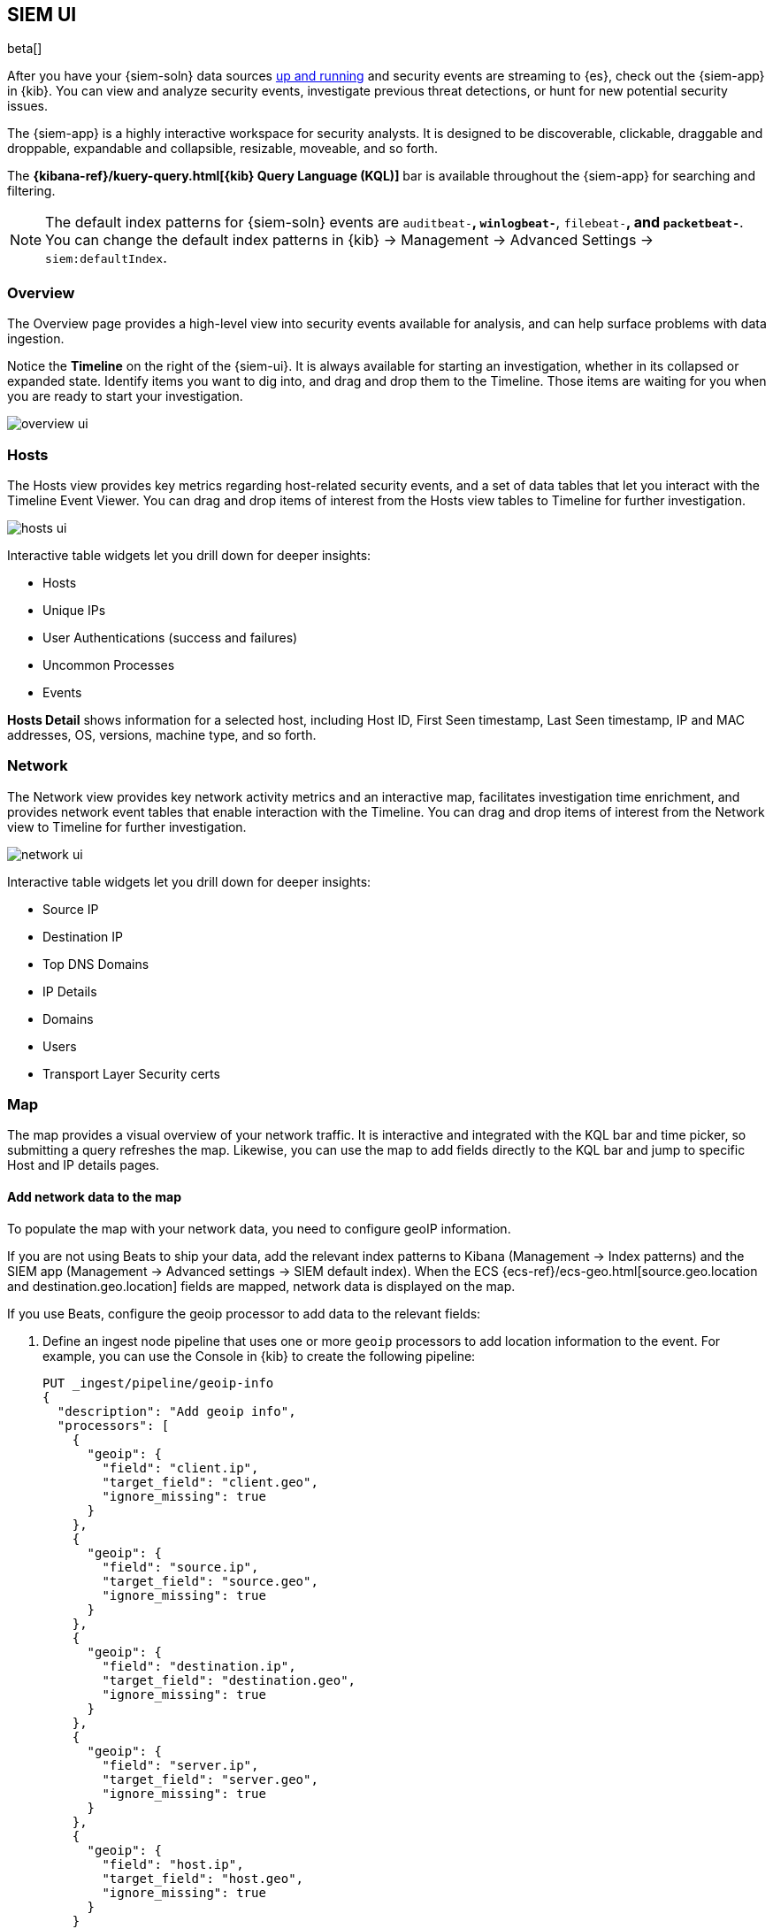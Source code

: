 [[siem-ui-overview]]
[role="xpack"]
== SIEM UI

beta[]

After you have your {siem-soln} data sources <<install-siem,up and running>> and
security events are streaming to {es}, check out the {siem-app} in {kib}. You
can view and analyze security events, investigate previous threat detections, or
hunt for new potential security issues.

The {siem-app} is a highly interactive workspace for security analysts. It is
designed to be discoverable, clickable, draggable and droppable, expandable and
collapsible, resizable, moveable, and so forth.

The *{kibana-ref}/kuery-query.html[{kib} Query Language (KQL)]* bar is available
throughout the {siem-app} for searching and filtering.

NOTE: The default index patterns for {siem-soln} events are `auditbeat-*`, `winlogbeat-*`,
`filebeat-*`, and `packetbeat-*`. You can change the default index patterns in
{kib} -> Management -> Advanced Settings -> `siem:defaultIndex`.


[float]
[[siem-overview-ui]]
=== Overview

The Overview page provides a high-level view into security events available
for analysis, and can help surface problems with data ingestion.

Notice the *Timeline* on the right of the {siem-ui}. It is always available for
starting an investigation, whether in its collapsed or expanded state. Identify
items you want to dig into, and drag and drop them to the Timeline. Those items
are waiting for you when you are ready to start your investigation.

[role="screenshot"]
image::overview-ui.png[]

[float]
[[hosts-ui]]
=== Hosts

The Hosts view provides key metrics regarding host-related security
events, and a set of data tables that let you interact with the Timeline Event
Viewer. You can drag and drop items of interest from the Hosts view tables to
Timeline for further investigation.

[role="screenshot"]
image::hosts-ui.png[]

Interactive table widgets let you drill down for deeper insights:

* Hosts
* Unique IPs
* User Authentications (success and failures)
* Uncommon Processes
* Events


*Hosts Detail* shows information for a selected host, including
Host ID, First Seen timestamp, Last Seen timestamp, IP and MAC addresses, OS,
versions, machine type, and so forth.

[float]
[[network-ui]]
=== Network

The Network view provides key network activity metrics and an interactive map,
facilitates investigation time enrichment, and provides network event tables that
enable interaction with the Timeline. You can drag and drop items of interest from
the Network view to Timeline for further investigation.

[role="screenshot"]
image::network-ui.png[]

Interactive table widgets let you drill down for deeper insights:

* Source IP
* Destination IP
* Top DNS Domains
* IP Details
* Domains
* Users
* Transport Layer Security certs

[float]
[[map-ui]]
=== Map
The map provides a visual overview of your network traffic. It is interactive
and integrated with the KQL bar and time picker, so submitting a query refreshes
the map. Likewise, you can use the map to add fields directly to the KQL bar and
jump to specific Host and IP details pages.

[float]
[[map-data]]
==== Add network data to the map
To populate the map with your network data, you need to configure geoIP
information.

If you are not using Beats to ship your data, add the relevant index patterns to
Kibana (Management -> Index patterns) and the SIEM app (Management -> Advanced
settings -> SIEM default index). When the ECS {ecs-ref}/ecs-geo.html[source.geo.location and
destination.geo.location] fields are mapped, network data is displayed on the map.

If you use Beats, configure the geoip processor to add data to the relevant fields:

[[geo_pipeleine]]
. Define an ingest node pipeline that uses one or more `geoip` processors to
add location information to the event. For example, you can use the Console in
{kib} to create the following pipeline:
+
--
[source,json]
----
PUT _ingest/pipeline/geoip-info
{
  "description": "Add geoip info",
  "processors": [
    {
      "geoip": {
        "field": "client.ip",
        "target_field": "client.geo",
        "ignore_missing": true
      }
    },
    {
      "geoip": {
        "field": "source.ip",
        "target_field": "source.geo",
        "ignore_missing": true
      }
    },
    {
      "geoip": {
        "field": "destination.ip",
        "target_field": "destination.geo",
        "ignore_missing": true
      }
    },
    {
      "geoip": {
        "field": "server.ip",
        "target_field": "server.geo",
        "ignore_missing": true
      }
    },
    {
      "geoip": {
        "field": "host.ip",
        "target_field": "host.geo",
        "ignore_missing": true
      }
    }
  ]
}
----
//CONSOLE
--
+
In this example, the pipeline ID is `geoip-info`. `field` specifies the field
that contains the IP address to use for the geographical lookup, and
`target_field` is the field that will hold the geographical information.
`"ignore_missing": true` configures the pipeline to continue processing when
it encounters an event that doesn't have the specified field.

. If you want to add your network’s internal IP addresses to the map,
define geo location fields under the `processors` tag in the Beats configuration files
on your hosts:
+
[source,yml]
----------------------------------
  processors:
   - add_host_metadata:
   - add_cloud_metadata: ~
   - add_fields:
       when.network.source.ip: <private/IP address> <1>
       fields:
         source.geo.location:
           lat: <latitude coordinate>
           lon: <longitude coordinate>
       target: ''
   - add_fields:
       when.network.destination.ip: <private/IP address>
       fields:
         destination.geo.location:
           lat: <latitude coordinate>
           lon: <longitude coordinate>
       target: ''
----------------------------------
<1> For the IP address, you can use either `private` or CIDR notation.
+
TIP: You can also enrich your data with other
{packetbeat-ref}/add-host-metadata.html[host fields].

. Add the pipeline to the `output.elasticsearch` tag:
+
[source,yml]
----------------------------------
  output.elasticsearch:
    hosts: ["localhost:9200"]
    pipeline: geoip-info <1>
----------------------------------
<1> The value of this field must be the same as the ingest pipeline name in
<<geo_pipeleine, step 1>> (`geoip-info` in this example).

[float]
[[map-actions]]
==== Interact with the map
Hover over source and destination points to see more information, such as hostnames
and IP addresses. To drill down, click a point and use the plus sign to add a field
to the query bar. You can also click a hostname to jump to the SIEM Host page, or
an IP address to open the relevant network details.

Just as you can start an investigation using the map, the map refreshes to show relevant
data when you run a query or update the time frame.

TIP: To add and remove layers, click on the more options icon in the top right
corner of the map.


[float]
[[timelines-ui]]
=== Timelines

Use timelines as your workspace for alert investigations or threat hunting.

You can drag objects of interest into the Timeline Event Viewer to create
exactly the query filter you need to get to the bottom of an alert. You can drag
items from table widgets within Hosts and Network pages, or even from within
Timeline itself.

A timeline is responsive and persists as you move through the {siem-app}
collecting data. Auto-saving ensures that the results of your investigation are
available for review by other analysts and incident response teams.


[role="screenshot"]
image::timeline-ui.png[]

Add notes for your own use and to communicate your workflow and findings to
others. You can share a timeline, or pass it off to another person or team. You
can link to timelines from a ticketing system.


[float]
[[raw]]
==== See raw event data

Many security events in Timeline are presented in an easy-to-follow rendered
view, which enables quicker analyst understanding. You can click and expand
events from within Timeline to see the underlying event data, either in tabular
form, as as {es} JSON.

[float]
[[narrow-expand]]
==== Narrow or expand your query

You can specify logical `AND` and `OR` operations with an item's placement in
the drop area. Horizontal filters are `AND`-ed together. Vertical filters or
sets are `OR`-ed together. As you hover the item over the drop area, you can see
whether your placement is on target to create an `AND` or `OR` filters.

[float]
[[pivot]]
==== Pivot your data

Click a filter to access additional operations such as exclude, temporarily
disable, or delete items from the query. For example, you can change an included
item so that it is excluded.

[float]
[[row-renderer]]
==== Get more context for each event
As you build and modify your queries, you can see the results of your
interactions in the details pane below.

As your query takes shape, an easy-to-follow rendered view appears for events. It
shows relevant contextual information that helps tell the backstory of the
event. If you see a particular item that interests you, you can drag it to the
drop area for further introspection.

[float]
[[other]]
==== Other actions

The Timeline is flexible and highly interactive.  As you would expect, the
{siem-app} lets you:

* add, remove, reorder, or resize Timeline columns.
* save, open, and list Timelines
* add notes to individual events
* add investigation notes for the whole Timeline
* pin events to the Timeline for persistence

Try clicking to expand or collapse items, or dragging and dropping them to other
areas to see what happens. Are there interactions that you would expect to see
that aren't present?  Let us know. We welcome your input.
